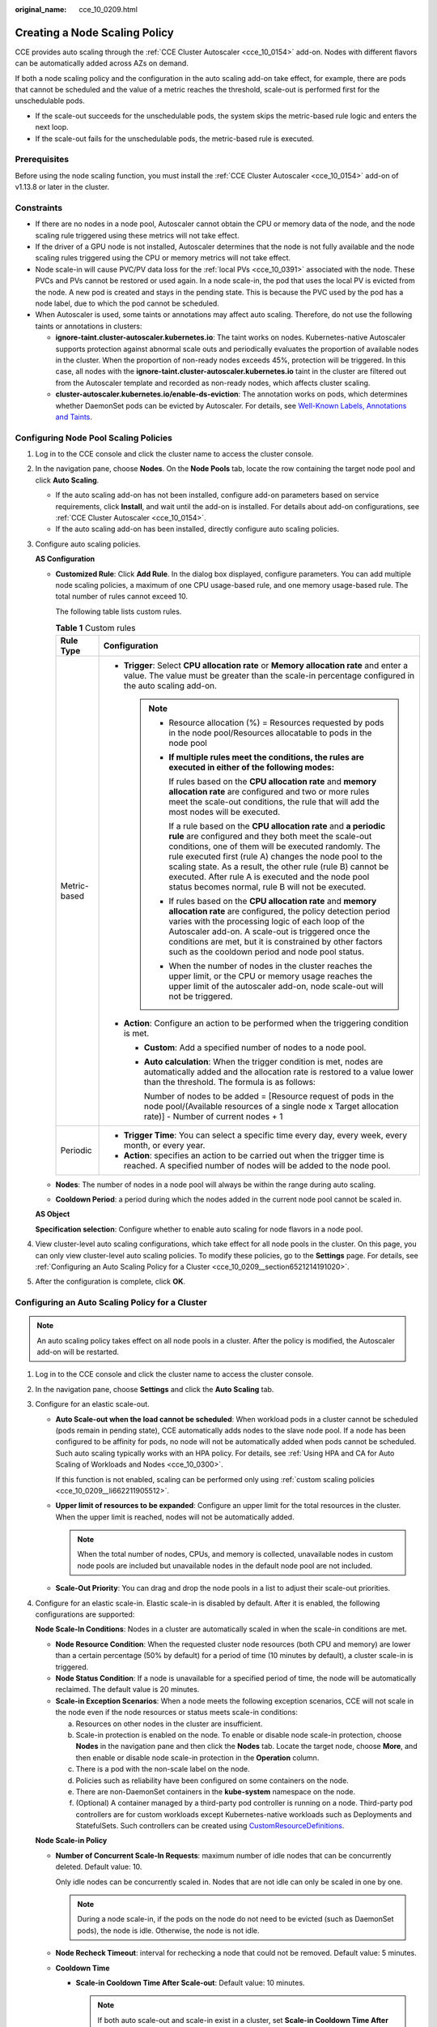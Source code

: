:original_name: cce_10_0209.html

.. _cce_10_0209:

Creating a Node Scaling Policy
==============================

CCE provides auto scaling through the :ref:`CCE Cluster Autoscaler <cce_10_0154>` add-on. Nodes with different flavors can be automatically added across AZs on demand.

If both a node scaling policy and the configuration in the auto scaling add-on take effect, for example, there are pods that cannot be scheduled and the value of a metric reaches the threshold, scale-out is performed first for the unschedulable pods.

-  If the scale-out succeeds for the unschedulable pods, the system skips the metric-based rule logic and enters the next loop.
-  If the scale-out fails for the unschedulable pods, the metric-based rule is executed.

Prerequisites
-------------

Before using the node scaling function, you must install the :ref:`CCE Cluster Autoscaler <cce_10_0154>` add-on of v1.13.8 or later in the cluster.

Constraints
-----------

-  If there are no nodes in a node pool, Autoscaler cannot obtain the CPU or memory data of the node, and the node scaling rule triggered using these metrics will not take effect.
-  If the driver of a GPU node is not installed, Autoscaler determines that the node is not fully available and the node scaling rules triggered using the CPU or memory metrics will not take effect.
-  Node scale-in will cause PVC/PV data loss for the :ref:`local PVs <cce_10_0391>` associated with the node. These PVCs and PVs cannot be restored or used again. In a node scale-in, the pod that uses the local PV is evicted from the node. A new pod is created and stays in the pending state. This is because the PVC used by the pod has a node label, due to which the pod cannot be scheduled.
-  When Autoscaler is used, some taints or annotations may affect auto scaling. Therefore, do not use the following taints or annotations in clusters:

   -  **ignore-taint.cluster-autoscaler.kubernetes.io**: The taint works on nodes. Kubernetes-native Autoscaler supports protection against abnormal scale outs and periodically evaluates the proportion of available nodes in the cluster. When the proportion of non-ready nodes exceeds 45%, protection will be triggered. In this case, all nodes with the **ignore-taint.cluster-autoscaler.kubernetes.io** taint in the cluster are filtered out from the Autoscaler template and recorded as non-ready nodes, which affects cluster scaling.
   -  **cluster-autoscaler.kubernetes.io/enable-ds-eviction**: The annotation works on pods, which determines whether DaemonSet pods can be evicted by Autoscaler. For details, see `Well-Known Labels, Annotations and Taints <https://kubernetes.io/docs/reference/labels-annotations-taints/#enable-ds-eviction>`__.

Configuring Node Pool Scaling Policies
--------------------------------------

#. Log in to the CCE console and click the cluster name to access the cluster console.

#. In the navigation pane, choose **Nodes**. On the **Node Pools** tab, locate the row containing the target node pool and click **Auto Scaling**.

   -  If the auto scaling add-on has not been installed, configure add-on parameters based on service requirements, click **Install**, and wait until the add-on is installed. For details about add-on configurations, see :ref:`CCE Cluster Autoscaler <cce_10_0154>`.
   -  If the auto scaling add-on has been installed, directly configure auto scaling policies.

#. Configure auto scaling policies.

   **AS Configuration**

   -  .. _cce_10_0209__li662211905512:

      **Customized Rule**: Click **Add Rule**. In the dialog box displayed, configure parameters. You can add multiple node scaling policies, a maximum of one CPU usage-based rule, and one memory usage-based rule. The total number of rules cannot exceed 10.

      The following table lists custom rules.

      .. table:: **Table 1** Custom rules

         +-----------------------------------+-------------------------------------------------------------------------------------------------------------------------------------------------------------------------------------------------------------------------------------------------------------------------------------------------------------------------------------------------------------------------------------------------------------------------+
         | Rule Type                         | Configuration                                                                                                                                                                                                                                                                                                                                                                                                           |
         +===================================+=========================================================================================================================================================================================================================================================================================================================================================================================================================+
         | Metric-based                      | -  **Trigger**: Select **CPU allocation rate** or **Memory allocation rate** and enter a value. The value must be greater than the scale-in percentage configured in the auto scaling add-on.                                                                                                                                                                                                                           |
         |                                   |                                                                                                                                                                                                                                                                                                                                                                                                                         |
         |                                   |    .. note::                                                                                                                                                                                                                                                                                                                                                                                                            |
         |                                   |                                                                                                                                                                                                                                                                                                                                                                                                                         |
         |                                   |       -  Resource allocation (%) = Resources requested by pods in the node pool/Resources allocatable to pods in the node pool                                                                                                                                                                                                                                                                                          |
         |                                   |                                                                                                                                                                                                                                                                                                                                                                                                                         |
         |                                   |       -  **If multiple rules meet the conditions, the rules are executed in either of the following modes:**                                                                                                                                                                                                                                                                                                            |
         |                                   |                                                                                                                                                                                                                                                                                                                                                                                                                         |
         |                                   |          If rules based on the **CPU allocation rate** and **memory allocation rate** are configured and two or more rules meet the scale-out conditions, the rule that will add the most nodes will be executed.                                                                                                                                                                                                       |
         |                                   |                                                                                                                                                                                                                                                                                                                                                                                                                         |
         |                                   |          If a rule based on the **CPU allocation rate** and **a periodic rule** are configured and they both meet the scale-out conditions, one of them will be executed randomly. The rule executed first (rule A) changes the node pool to the scaling state. As a result, the other rule (rule B) cannot be executed. After rule A is executed and the node pool status becomes normal, rule B will not be executed. |
         |                                   |                                                                                                                                                                                                                                                                                                                                                                                                                         |
         |                                   |       -  If rules based on the **CPU allocation rate** and **memory allocation rate** are configured, the policy detection period varies with the processing logic of each loop of the Autoscaler add-on. A scale-out is triggered once the conditions are met, but it is constrained by other factors such as the cooldown period and node pool status.                                                                |
         |                                   |                                                                                                                                                                                                                                                                                                                                                                                                                         |
         |                                   |       -  When the number of nodes in the cluster reaches the upper limit, or the CPU or memory usage reaches the upper limit of the autoscaler add-on, node scale-out will not be triggered.                                                                                                                                                                                                                            |
         |                                   |                                                                                                                                                                                                                                                                                                                                                                                                                         |
         |                                   | -  **Action**: Configure an action to be performed when the triggering condition is met.                                                                                                                                                                                                                                                                                                                                |
         |                                   |                                                                                                                                                                                                                                                                                                                                                                                                                         |
         |                                   |    -  **Custom**: Add a specified number of nodes to a node pool.                                                                                                                                                                                                                                                                                                                                                       |
         |                                   |                                                                                                                                                                                                                                                                                                                                                                                                                         |
         |                                   |    -  **Auto calculation**: When the trigger condition is met, nodes are automatically added and the allocation rate is restored to a value lower than the threshold. The formula is as follows:                                                                                                                                                                                                                        |
         |                                   |                                                                                                                                                                                                                                                                                                                                                                                                                         |
         |                                   |       Number of nodes to be added = [Resource request of pods in the node pool/(Available resources of a single node x Target allocation rate)] - Number of current nodes + 1                                                                                                                                                                                                                                           |
         +-----------------------------------+-------------------------------------------------------------------------------------------------------------------------------------------------------------------------------------------------------------------------------------------------------------------------------------------------------------------------------------------------------------------------------------------------------------------------+
         | Periodic                          | -  **Trigger Time**: You can select a specific time every day, every week, every month, or every year.                                                                                                                                                                                                                                                                                                                  |
         |                                   | -  **Action**: specifies an action to be carried out when the trigger time is reached. A specified number of nodes will be added to the node pool.                                                                                                                                                                                                                                                                      |
         +-----------------------------------+-------------------------------------------------------------------------------------------------------------------------------------------------------------------------------------------------------------------------------------------------------------------------------------------------------------------------------------------------------------------------------------------------------------------------+

   -  **Nodes**: The number of nodes in a node pool will always be within the range during auto scaling.

   -  **Cooldown Period**: a period during which the nodes added in the current node pool cannot be scaled in.

   **AS Object**

   **Specification selection**: Configure whether to enable auto scaling for node flavors in a node pool.

#. View cluster-level auto scaling configurations, which take effect for all node pools in the cluster. On this page, you can only view cluster-level auto scaling policies. To modify these policies, go to the **Settings** page. For details, see :ref:`Configuring an Auto Scaling Policy for a Cluster <cce_10_0209__section6521214191020>`.

#. After the configuration is complete, click **OK**.

.. _cce_10_0209__section6521214191020:

Configuring an Auto Scaling Policy for a Cluster
------------------------------------------------

.. note::

   An auto scaling policy takes effect on all node pools in a cluster. After the policy is modified, the Autoscaler add-on will be restarted.

#. Log in to the CCE console and click the cluster name to access the cluster console.

#. In the navigation pane, choose **Settings** and click the **Auto Scaling** tab.

#. Configure for an elastic scale-out.

   -  **Auto Scale-out when the load cannot be scheduled**: When workload pods in a cluster cannot be scheduled (pods remain in pending state), CCE automatically adds nodes to the slave node pool. If a node has been configured to be affinity for pods, no node will not be automatically added when pods cannot be scheduled. Such auto scaling typically works with an HPA policy. For details, see :ref:`Using HPA and CA for Auto Scaling of Workloads and Nodes <cce_10_0300>`.

      If this function is not enabled, scaling can be performed only using :ref:`custom scaling policies <cce_10_0209__li662211905512>`.

   -  **Upper limit of resources to be expanded**: Configure an upper limit for the total resources in the cluster. When the upper limit is reached, nodes will not be automatically added.

      .. note::

         When the total number of nodes, CPUs, and memory is collected, unavailable nodes in custom node pools are included but unavailable nodes in the default node pool are not included.

   -  **Scale-Out Priority**: You can drag and drop the node pools in a list to adjust their scale-out priorities.

#. Configure for an elastic scale-in. Elastic scale-in is disabled by default. After it is enabled, the following configurations are supported:

   **Node Scale-In Conditions**: Nodes in a cluster are automatically scaled in when the scale-in conditions are met.

   -  **Node Resource Condition**: When the requested cluster node resources (both CPU and memory) are lower than a certain percentage (50% by default) for a period of time (10 minutes by default), a cluster scale-in is triggered.
   -  **Node Status Condition**: If a node is unavailable for a specified period of time, the node will be automatically reclaimed. The default value is 20 minutes.
   -  **Scale-in Exception Scenarios**: When a node meets the following exception scenarios, CCE will not scale in the node even if the node resources or status meets scale-in conditions:

      a. Resources on other nodes in the cluster are insufficient.
      b. Scale-in protection is enabled on the node. To enable or disable node scale-in protection, choose **Nodes** in the navigation pane and then click the **Nodes** tab. Locate the target node, choose **More**, and then enable or disable node scale-in protection in the **Operation** column.
      c. There is a pod with the non-scale label on the node.
      d. Policies such as reliability have been configured on some containers on the node.
      e. There are non-DaemonSet containers in the **kube-system** namespace on the node.
      f. (Optional) A container managed by a third-party pod controller is running on a node. Third-party pod controllers are for custom workloads except Kubernetes-native workloads such as Deployments and StatefulSets. Such controllers can be created using `CustomResourceDefinitions <https://kubernetes.io/docs/concepts/extend-kubernetes/api-extension/custom-resources/#customresourcedefinitions>`__.

   **Node Scale-in Policy**

   -  **Number of Concurrent Scale-In Requests**: maximum number of idle nodes that can be concurrently deleted. Default value: 10.

      Only idle nodes can be concurrently scaled in. Nodes that are not idle can only be scaled in one by one.

      .. note::

         During a node scale-in, if the pods on the node do not need to be evicted (such as DaemonSet pods), the node is idle. Otherwise, the node is not idle.

   -  **Node Recheck Timeout**: interval for rechecking a node that could not be removed. Default value: 5 minutes.

   -  **Cooldown Time**

      -  **Scale-in Cooldown Time After Scale-out**: Default value: 10 minutes.

         .. note::

            If both auto scale-out and scale-in exist in a cluster, set **Scale-in Cooldown Time After Scale-out** to 0 minutes. This prevents the node scale-in from being blocked due to continuous scale-out of some node pools or retries upon a scale-out failure, which results in unexpected waste of node resources.

      -  **Scale-in Cooldown Time After Node Deletion**: Default value: 10 minutes.
      -  **Scale-in Cooldown Time After Failure**: Default value: 3 minutes. For details, see :ref:`Cooldown Period <cce_10_0209__section59676731017>`.

#. Click **Confirm configuration**.

.. _cce_10_0209__section59676731017:

Cooldown Period
---------------

The impact and relationship between the two cooldown periods configured for a node pool are as follows:

**Cooldown Period During a Scale-out**

This interval indicates the period during which nodes added to the current node pool after a scale-out cannot be deleted. This setting takes effect in the entire node pool.

**Cooldown Period During a Scale-in**

The interval after a scale-out indicates the period during which the entire cluster cannot be scaled in after the Autoscaler add-on triggers a scale-out (due to the unschedulable pods, metrics, and scaling policies). This interval takes effect in the entire cluster.

The interval after a node is deleted indicates the period during which the cluster cannot be scaled in after the Autoscaler add-on triggers a scale-in. This setting takes effect in the entire cluster.

The interval after a failed scale-in indicates the period during which the cluster cannot be scaled in after the Autoscaler add-on triggers a scale-in. This setting takes effect in the entire cluster.

Period for Autoscaler to Retry a Scale-out
------------------------------------------

If a node pool failed to scale out, for example, due to insufficient resources or quota, or an error occurred during node installation, Autoscaler can retry the scale-out in the node pool or switch to another node pool. The retry period varies depending on failure causes:

-  When resources in a node pool are sold out or the user quota is insufficient, Autoscaler cools down the node pool for 5 minutes, 10 minutes, or 20 minutes. The maximum cooldown duration is 30 minutes. Then, Autoscaler switches to another node pool for a scale-out in the next 10 seconds until the expected node is added or all node pools are cooled down.
-  If an error occurred during node installation in a node pool, the node pool enters a 5-minute cooldown period. After the period expires, Autoscaler can trigger a node pool scale-out again. If the faulty node is automatically reclaimed, Cluster Autoscaler re-evaluates the cluster status within 1 minute and triggers a node pool scale-out as needed.
-  During a node pool scale-out, if a node remains in the installing state for a long time, Cluster Autoscaler tolerates the node for a maximum of 15 minutes. After the tolerance period expires, Cluster Autoscaler re-evaluates the cluster status and triggers a node pool scale-out as needed.

Example YAML
------------

The following is a YAML example of a node scaling policy:

.. code-block::

   apiVersion: autoscaling.cce.io/v1alpha1
   kind: HorizontalNodeAutoscaler
   metadata:
     name: xxxx
     namespace: kube-system
   spec:
     disable: false
     rules:
     - action:
         type: ScaleUp
         unit: Node
         value: 1
       cronTrigger:
         schedule: 47 20 * * *
       disable: false
       ruleName: cronrule
       type: Cron
     - action:
         type: ScaleUp
         unit: Node
         value: 2
       disable: false
       metricTrigger:
         metricName: Cpu
         metricOperation: '>'
         metricValue: "40"
         unit: Percent
       ruleName: metricrule
       type: Metric
     targetNodepoolIds:
     - 7d48eca7-3419-11ea-bc29-0255ac1001a8

.. _cce_10_0209__table18763092201:

.. table:: **Table 2** Key parameters

   +---------------------------------------------+---------+---------------------------------------------------------------------------------------------------------------------+
   | Parameter                                   | Type    | Description                                                                                                         |
   +=============================================+=========+=====================================================================================================================+
   | spec.disable                                | Bool    | Whether to enable the scaling policy. This parameter takes effect for all rules in the policy.                      |
   +---------------------------------------------+---------+---------------------------------------------------------------------------------------------------------------------+
   | spec.rules                                  | Array   | All rules in a scaling policy.                                                                                      |
   +---------------------------------------------+---------+---------------------------------------------------------------------------------------------------------------------+
   | spec.rules[x].ruleName                      | String  | Rule name.                                                                                                          |
   +---------------------------------------------+---------+---------------------------------------------------------------------------------------------------------------------+
   | spec.rules[x].type                          | String  | Rule type. **Cron** and **Metric** are supported.                                                                   |
   +---------------------------------------------+---------+---------------------------------------------------------------------------------------------------------------------+
   | spec.rules[x].disable                       | Bool    | Rule switch. Currently, only **false** is supported.                                                                |
   +---------------------------------------------+---------+---------------------------------------------------------------------------------------------------------------------+
   | spec.rules[x].action.type                   | String  | Rule action type. Currently, only **ScaleUp** is supported.                                                         |
   +---------------------------------------------+---------+---------------------------------------------------------------------------------------------------------------------+
   | spec.rules[x].action.unit                   | String  | Rule action unit. Currently, only **Node** is supported.                                                            |
   +---------------------------------------------+---------+---------------------------------------------------------------------------------------------------------------------+
   | spec.rules[x].action.value                  | Integer | Rule action value.                                                                                                  |
   +---------------------------------------------+---------+---------------------------------------------------------------------------------------------------------------------+
   | spec.rules[x].cronTrigger                   | N/A     | Optional. This parameter is valid only in periodic rules.                                                           |
   +---------------------------------------------+---------+---------------------------------------------------------------------------------------------------------------------+
   | spec.rules[x].cronTrigger.schedule          | String  | Cron expression of a periodic rule.                                                                                 |
   +---------------------------------------------+---------+---------------------------------------------------------------------------------------------------------------------+
   | spec.rules[x].metricTrigger                 | N/A     | Optional. This parameter is valid only in metric-based rules.                                                       |
   +---------------------------------------------+---------+---------------------------------------------------------------------------------------------------------------------+
   | spec.rules[x].metricTrigger.metricName      | String  | Metric of a metric-based rule. Currently, **Cpu** and **Memory** are supported.                                     |
   +---------------------------------------------+---------+---------------------------------------------------------------------------------------------------------------------+
   | spec.rules[x].metricTrigger.metricOperation | String  | Comparison operator of a metric-based rule. Currently, only **>** is supported.                                     |
   +---------------------------------------------+---------+---------------------------------------------------------------------------------------------------------------------+
   | spec.rules[x].metricTrigger.metricValue     | String  | Metric threshold of a metric-based rule. The value can be any integer from 1 to 100 and must be a character string. |
   +---------------------------------------------+---------+---------------------------------------------------------------------------------------------------------------------+
   | spec.rules[x].metricTrigger.Unit            | String  | Unit of the metric-based rule threshold. Currently, only **%** is supported.                                        |
   +---------------------------------------------+---------+---------------------------------------------------------------------------------------------------------------------+
   | spec.targetNodepoolIds                      | Array   | All node pools associated with the scaling policy.                                                                  |
   +---------------------------------------------+---------+---------------------------------------------------------------------------------------------------------------------+
   | spec.targetNodepoolIds[x]                   | String  | ID of the node pool associated with the scaling policy.                                                             |
   +---------------------------------------------+---------+---------------------------------------------------------------------------------------------------------------------+
